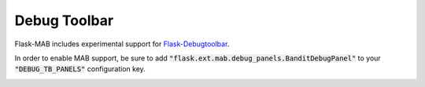 Debug Toolbar 
================

Flask-MAB includes experimental support for `Flask-Debugtoolbar <http://flask-debugtoolbar.readthedocs.org/en/latest/>`_.

In order to enable MAB support, be sure to add :code:`"flask.ext.mab.debug_panels.BanditDebugPanel"` to your :code:`"DEBUG_TB_PANELS"` configuration key.

.. image:: _static/debug_toolbar.png 
